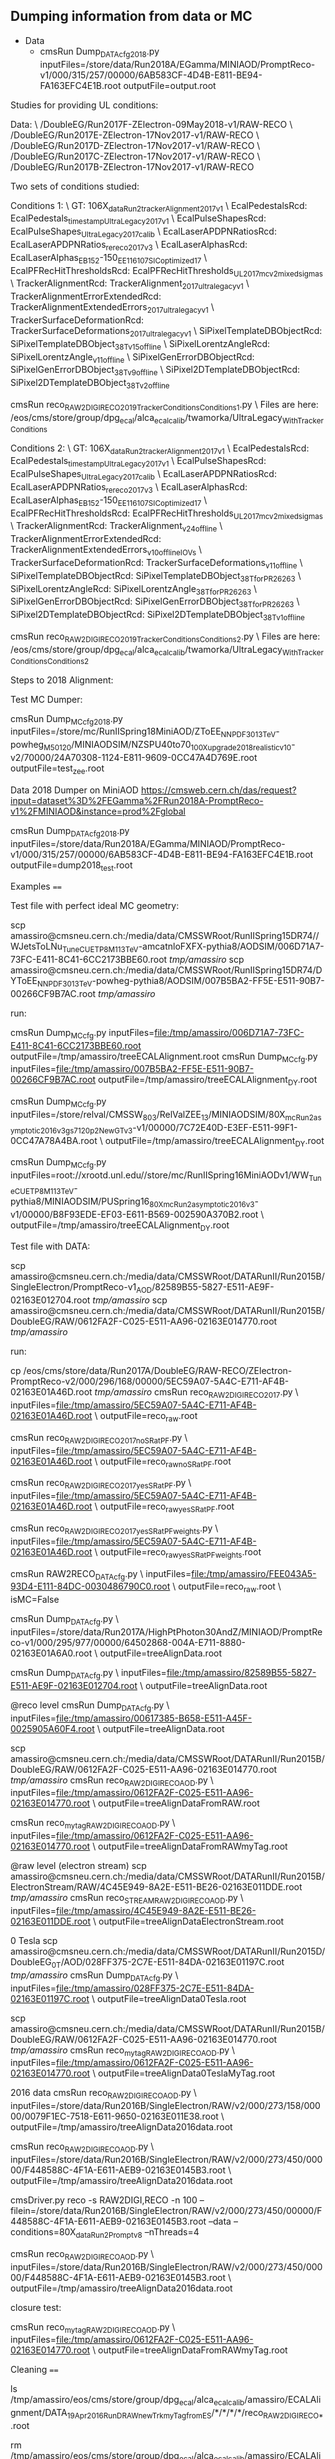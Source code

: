 ** Dumping information from data or MC

    - Data
      - cmsRun Dump_DATA_cfg_2018.py inputFiles=/store/data/Run2018A/EGamma/MINIAOD/PromptReco-v1/000/315/257/00000/6AB583CF-4D4B-E811-BE94-FA163EFC4E1B.root outputFile=output.root


Studies for providing UL conditions:

Data: \
/DoubleEG/Run2017F-ZElectron-09May2018-v1/RAW-RECO \
/DoubleEG/Run2017E-ZElectron-17Nov2017-v1/RAW-RECO \
/DoubleEG/Run2017D-ZElectron-17Nov2017-v1/RAW-RECO \
/DoubleEG/Run2017C-ZElectron-17Nov2017-v1/RAW-RECO \
/DoubleEG/Run2017B-ZElectron-17Nov2017-v1/RAW-RECO

Two sets of conditions studied:

Conditions 1: \
   GT: 106X_dataRun2_trackerAlignment2017_v1 \
   EcalPedestalsRcd: EcalPedestals_timestamp_UltraLegacy_2017_v1 \
   EcalPulseShapesRcd: EcalPulseShapes_UltraLegacy2017_calib \
   EcalLaserAPDPNRatiosRcd: EcalLaserAPDPNRatios_rereco2017_v3 \
   EcalLaserAlphasRcd: EcalLaserAlphas_EB152-150_EE116_107_SICoptimized17 \
   EcalPFRecHitThresholdsRcd: EcalPFRecHitThresholds_UL_2017_mc_v2_mixedsigmas \
   TrackerAlignmentRcd: TrackerAlignment_2017_ultralegacy_v1 \
   TrackerAlignmentErrorExtendedRcd: TrackerAlignmentExtendedErrors_2017_ultralegacy_v1 \
   TrackerSurfaceDeformationRcd: TrackerSurfaceDeformations_2017_ultralegacy_v1 \
   SiPixelTemplateDBObjectRcd: SiPixelTemplateDBObject_38T_v15_offline \
   SiPixelLorentzAngleRcd: SiPixelLorentzAngle_v11_offline \
   SiPixelGenErrorDBObjectRcd: SiPixelGenErrorDBObject_38T_v9_offline \
   SiPixel2DTemplateDBObjectRcd: SiPixel2DTemplateDBObject_38T_v2_offline

cmsRun reco_RAW2DIGI_RECO2019_TrackerConditions_Conditions1.py \
Files are here: /eos/cms/store/group/dpg_ecal/alca_ecalcalib/twamorka/UltraLegacy_WithTrackerConditions

Conditions 2: \
   GT: 106X_dataRun2_trackerAlignment2017_v1 \
   EcalPedestalsRcd: EcalPedestals_timestamp_UltraLegacy_2017_v1 \
   EcalPulseShapesRcd: EcalPulseShapes_UltraLegacy2017_calib \
   EcalLaserAPDPNRatiosRcd: EcalLaserAPDPNRatios_rereco2017_v3 \
   EcalLaserAlphasRcd: EcalLaserAlphas_EB152-150_EE116_107_SICoptimized17 \
   EcalPFRecHitThresholdsRcd: EcalPFRecHitThresholds_UL_2017_mc_v2_mixedsigmas \
   TrackerAlignmentRcd: TrackerAlignment_v24_offline \
   TrackerAlignmentErrorExtendedRcd: TrackerAlignmentExtendedErrors_v10_offline_IOVs \
   TrackerSurfaceDeformationRcd: TrackerSurfaceDeformations_v11_offline \
   SiPixelTemplateDBObjectRcd: SiPixelTemplateDBObject_38T_forPR26263 \
   SiPixelLorentzAngleRcd: SiPixelLorentzAngle_38T_forPR26263 \
   SiPixelGenErrorDBObjectRcd: SiPixelGenErrorDBObject_38T_forPR26263 \
   SiPixel2DTemplateDBObjectRcd: SiPixel2DTemplateDBObject_38T_v1_offline

cmsRun reco_RAW2DIGI_RECO2019_TrackerConditions_Conditions2.py \
Files are here: /eos/cms/store/group/dpg_ecal/alca_ecalcalib/twamorka/UltraLegacy_WithTrackerConditions_Conditions2

Steps to 2018 Alignment:

Test MC Dumper:

cmsRun Dump_MC_cfg_2018.py inputFiles=/store/mc/RunIISpring18MiniAOD/ZToEE_NNPDF30_13TeV-powheg_M_50_120/MINIAODSIM/NZSPU40to70_100X_upgrade2018_realistic_v10-v2/70000/24A70308-1124-E811-9609-0CC47A4D769E.root outputFile=test_zee.root

Data 2018 Dumper on MiniAOD https://cmsweb.cern.ch/das/request?input=dataset%3D%2FEGamma%2FRun2018A-PromptReco-v1%2FMINIAOD&instance=prod%2Fglobal

cmsRun Dump_DATA_cfg_2018.py inputFiles=/store/data/Run2018A/EGamma/MINIAOD/PromptReco-v1/000/315/257/00000/6AB583CF-4D4B-E811-BE94-FA163EFC4E1B.root outputFile=dump2018_test.root

Examples
====

Test file with perfect ideal MC geometry:

    scp amassiro@cmsneu.cern.ch:/media/data/CMSSWRoot/RunIISpring15DR74//WJetsToLNu_TuneCUETP8M1_13TeV-amcatnloFXFX-pythia8/AODSIM/006D71A7-73FC-E411-8C41-6CC2173BBE60.root /tmp/amassiro/
    scp amassiro@cmsneu.cern.ch:/media/data/CMSSWRoot/RunIISpring15DR74/DYToEE_NNPDF30_13TeV-powheg-pythia8/AODSIM/007B5BA2-FF5E-E511-90B7-00266CF9B7AC.root /tmp/amassiro/

run:

    cmsRun Dump_MC_cfg.py     inputFiles=file:/tmp/amassiro/006D71A7-73FC-E411-8C41-6CC2173BBE60.root    outputFile=/tmp/amassiro/treeECALAlignment.root
    cmsRun Dump_MC_cfg.py     inputFiles=file:/tmp/amassiro/007B5BA2-FF5E-E511-90B7-00266CF9B7AC.root    outputFile=/tmp/amassiro/treeECALAlignment_DY.root

    cmsRun Dump_MC_cfg.py     inputFiles=/store/relval/CMSSW_8_0_3/RelValZEE_13/MINIAODSIM/80X_mcRun2_asymptotic_2016_v3_gs7120p2NewGTv3-v1/00000/7C72E40D-E3EF-E511-99F1-0CC47A78A4BA.root  \
                              outputFile=/tmp/amassiro/treeECALAlignment_DY.root

    cmsRun Dump_MC_cfg.py     inputFiles=root://xrootd.unl.edu//store/mc/RunIISpring16MiniAODv1/WW_TuneCUETP8M1_13TeV-pythia8/MINIAODSIM/PUSpring16_80X_mcRun2_asymptotic_2016_v3-v1/00000/B8F93EDE-EF03-E611-B569-002590A370B2.root  \
                              outputFile=/tmp/amassiro/treeECALAlignment_DY.root




Test file with DATA:

    scp amassiro@cmsneu.cern.ch:/media/data/CMSSWRoot/DATARunII/Run2015B/SingleElectron/PromptReco-v1_AOD/82589B55-5827-E511-AE9F-02163E012704.root /tmp/amassiro/
    scp amassiro@cmsneu.cern.ch:/media/data/CMSSWRoot/DATARunII/Run2015B/DoubleEG/RAW/0612FA2F-C025-E511-AA96-02163E014770.root /tmp/amassiro/

run:

    cp /eos/cms/store/data/Run2017A/DoubleEG/RAW-RECO/ZElectron-PromptReco-v2/000/296/168/00000/5EC59A07-5A4C-E711-AF4B-02163E01A46D.root    /tmp/amassiro/
    cmsRun reco_RAW2DIGI_RECO2017.py  \
        inputFiles=file:/tmp/amassiro/5EC59A07-5A4C-E711-AF4B-02163E01A46D.root  \
        outputFile=reco_raw.root

    cmsRun reco_RAW2DIGI_RECO2017_noSRatPF.py  \
        inputFiles=file:/tmp/amassiro/5EC59A07-5A4C-E711-AF4B-02163E01A46D.root  \
        outputFile=reco_raw_noSRatPF.root

    cmsRun reco_RAW2DIGI_RECO2017_yesSRatPF.py  \
        inputFiles=file:/tmp/amassiro/5EC59A07-5A4C-E711-AF4B-02163E01A46D.root  \
        outputFile=reco_raw_yesSRatPF.root

    cmsRun reco_RAW2DIGI_RECO2017_yesSRatPF_weights.py  \
        inputFiles=file:/tmp/amassiro/5EC59A07-5A4C-E711-AF4B-02163E01A46D.root  \
        outputFile=reco_raw_yesSRatPF_weights.root




    cmsRun RAW2RECO_DATA_cfg.py  \
        inputFiles=file:/tmp/amassiro/FEE043A5-93D4-E111-84DC-0030486790C0.root  \
        outputFile=reco_raw.root \
        isMC=False

    cmsRun Dump_DATA_cfg.py  \
        inputFiles=/store/data/Run2017A/HighPtPhoton30AndZ/MINIAOD/PromptReco-v1/000/295/977/00000/64502868-004A-E711-8880-02163E01A6A0.root  \
        outputFile=treeAlignData.root



    cmsRun Dump_DATA_cfg.py  \
        inputFiles=file:/tmp/amassiro/82589B55-5827-E511-AE9F-02163E012704.root  \
        outputFile=treeAlignData.root

    @reco level
    cmsRun Dump_DATA_cfg.py  \
        inputFiles=file:/tmp/amassiro/00617385-B658-E511-A45F-0025905A60F4.root  \
        outputFile=treeAlignData.root

    scp amassiro@cmsneu.cern.ch:/media/data/CMSSWRoot/DATARunII/Run2015B/DoubleEG/RAW/0612FA2F-C025-E511-AA96-02163E014770.root /tmp/amassiro/
    cmsRun reco_RAW2DIGI_RECO_AOD.py  \
        inputFiles=file:/tmp/amassiro/0612FA2F-C025-E511-AA96-02163E014770.root  \
        outputFile=treeAlignDataFromRAW.root

    cmsRun reco_my_tag_RAW2DIGI_RECO_AOD.py  \
        inputFiles=file:/tmp/amassiro/0612FA2F-C025-E511-AA96-02163E014770.root  \
        outputFile=treeAlignDataFromRAWmyTag.root


    @raw level (electron stream)
    scp amassiro@cmsneu.cern.ch:/media/data/CMSSWRoot/DATARunII/Run2015B/ElectronStream/RAW/4C45E949-8A2E-E511-BE26-02163E011DDE.root /tmp/amassiro/
    cmsRun reco_STREAMRAW2DIGI_RECO_AOD.py  \
        inputFiles=file:/tmp/amassiro/4C45E949-8A2E-E511-BE26-02163E011DDE.root  \
        outputFile=treeAlignDataElectronStream.root

    0 Tesla
    scp amassiro@cmsneu.cern.ch:/media/data/CMSSWRoot/DATARunII/Run2015D/DoubleEG_0T/AOD/028FF375-2C7E-E511-84DA-02163E01197C.root /tmp/amassiro/
    cmsRun Dump_DATA_cfg.py  \
        inputFiles=file:/tmp/amassiro/028FF375-2C7E-E511-84DA-02163E01197C.root  \
        outputFile=treeAlignData0Tesla.root

    scp amassiro@cmsneu.cern.ch:/media/data/CMSSWRoot/DATARunII/Run2015B/DoubleEG/RAW/0612FA2F-C025-E511-AA96-02163E014770.root /tmp/amassiro/
    cmsRun reco_my_tag_RAW2DIGI_RECO_AOD.py  \
        inputFiles=file:/tmp/amassiro/0612FA2F-C025-E511-AA96-02163E014770.root  \
        outputFile=treeAlignData0TeslaMyTag.root


    2016 data
    cmsRun reco_RAW2DIGI_RECO_AOD.py  \
        inputFiles=/store/data/Run2016B/SingleElectron/RAW/v2/000/273/158/00000/0079F1EC-7518-E611-9650-02163E011E38.root  \
        outputFile=/tmp/amassiro/treeAlignData2016data.root


    cmsRun reco_RAW2DIGI_RECO_AOD.py  \
        inputFiles=/store/data/Run2016B/SingleElectron/RAW/v2/000/273/450/00000/F448588C-4F1A-E611-AEB9-02163E0145B3.root  \
        outputFile=/tmp/amassiro/treeAlignData2016data.root


    cmsDriver.py reco -s RAW2DIGI,RECO -n 100 --filein=/store/data/Run2016B/SingleElectron/RAW/v2/000/273/450/00000/F448588C-4F1A-E611-AEB9-02163E0145B3.root --data --conditions=80X_dataRun2_Prompt_v8 --nThreads=4


    cmsRun reco_RAW2DIGI_RECO_AOD.py  \
        inputFiles=/store/data/Run2016B/SingleElectron/RAW/v2/000/273/450/00000/F448588C-4F1A-E611-AEB9-02163E0145B3.root  \
        outputFile=/tmp/amassiro/treeAlignData2016data.root




closure test:

    cmsRun reco_my_tag_RAW2DIGI_RECO_AOD.py  \
        inputFiles=file:/tmp/amassiro/0612FA2F-C025-E511-AA96-02163E014770.root  \
        outputFile=treeAlignDataFromRAWmyTag.root

Cleaning
====

    ls /tmp/amassiro/eos/cms/store/group/dpg_ecal/alca_ecalcalib/amassiro/ECALAlignment/DATA_19Apr2016_RunD_RAW_newTrk_myTag_fromES/*/*/*/*/reco_RAW2DIGI_RECO_*.root

    rm /tmp/amassiro/eos/cms/store/group/dpg_ecal/alca_ecalcalib/amassiro/ECALAlignment/DATA_12May2016_RunD_RAW_newTrk_myTag_fromES/*/*/*/*/reco_RAW2DIGI_RECO_*.root


    DATA_18Jan2016_RunD_RAW_Trk_myECAL_EE_0Tesla
    DATA_19Jan2016_RunD_RAW_Trk_myECAL_EE_0Tesla
    DATA_19Jan2016_RunD_RAW_Trk_myECAL_EE_and_EB_0Tesla
    DATA_19Apr2016_RunD_RAW_newTrk_myTag_fromES
    DATA_28Apr2016_RunD_RAW_newTrk_myTag_fromES
    DATA_10May2016_RunD_RAW_newTrk_myTag_fromES

MC07May2016




Fake GRID
====

to run through GRID in local machine:

    cmsRun Dump_MC_local_GRID_cfg.py     outputFile=/tmp/amassiro/treeECALAlignment_all.root

    cmsRun Dump_MC_local_GRID_cfg_TEMP.py  listFiles=list/myfilelist_DYEE.py   outputFile=/tmp/amassiro/treeECALAlignment_all_MC_standard.root
    cmsRun Dump_MC_local_GRID_cfg_TEMP.py  listFiles=list/myfilelist_DYEE_big.py   outputFile=/tmp/amassiro/treeECALAlignment_all_MC_standard.root


See here for the files definition (from DAS, plain dump):

    list/myfilelist.py




Alignment
====

Get alignment values out of the trees

    EE_Alignment_RotoTraslation align/AlignEE_Zee_2015_cfg.py
    EB_Alignment_RotoTraslation align/AlignEB_Zee_2015_cfg.py

    EB_Alignment_RotoTraslation_singleSM     align/AlignEB_Zee_2017_cfg.py   0
    EB_Alignment_RotoTraslation_singleSM     align/AlignEB_Zee_2017_cfg.py   1
    EB_Alignment_RotoTraslation_singleSM     align/AlignEB_Zee_2017_cfg.py   2
    and so on

    EE_Alignment_RotoTraslation_singleSM     align/AlignEE_Zee_2017_cfg.py   2


CombineRotoTraslations
====

    CombineRotoTraslations   origin.txt    modification.txt    new.txt
    CombineRotoTraslations   /afs/cern.ch/user/a/amassiro/public/ECAL_Alignment/1Mar2011/myEEAlignment_2010.txt   myEEAlignment_2011.txt    myEEAlignment_2011_combined.txt

    CombineRotoTraslations   /afs/cern.ch/user/a/amassiro/public/ECAL_Alignment/2015/05Sep/myEBAlignment_2015.txt  myEBAlignment_2015_NewTrkAlign_13Oct2015.txt    myEBAlignment_2015_combined.txt
    CombineRotoTraslations   /afs/cern.ch/user/a/amassiro/public/ECAL_Alignment/2015/05Sep/myEEAlignment_2015.txt  myEEAlignment_2015_NewTrkAlign_13Oct2015.txt    myEEAlignment_2015_combined.txt

    CombineRotoTraslations  /afs/cern.ch/user/a/amassiro/public/ECAL_Alignment/2015/14Oct/myEBAlignment_2015.txt   myEBAlignment_2015_NewTrkAlign_23Oct2015.txt    myEBAlignment_2015_combined.txt

    CombineRotoTraslations  myEBAlignment_2015_combined.txt   myEBAlignment_2015_NewTrkAlign_26Oct2015.txt   myEBAlignment_2015_combined_27Oct.txt
    CombineRotoTraslations  myEEAlignment_2015_combined.txt   myEEAlignment_2015_NewTrkAlign_26Oct2015.txt   myEEAlignment_2015_combined_27Oct.txt

    /afs/cern.ch/user/a/amassiro/public/ECAL_Alignment/2015/29Oct/
    CombineRotoTraslations  myEBAlignment_2015_combined_27Oct.txt   myEBAlignment_2015_18Jan2016_0Tesla.txt  myEBAlignment_2015_0Tesla_combined.txt
    CombineRotoTraslations  myEEAlignment_2015_combined_27Oct.txt   myEEAlignment_2015_18Jan2016_0Tesla.txt  myEEAlignment_2015_0Tesla_combined.txt

    CombineRotoTraslations  myEEAlignment_2015_0Tesla_combined.txt  myEEAlignment_2015_19Jan2016_0Tesla.txt  myEEAlignment_2015_0Tesla_19Jan_combined.txt


    CombineRotoTraslations     /afs/cern.ch/work/a/amassiro/ECALAlignment/CMSSW_7_4_14/src/EcalValidation/EcalAlignment/test/myEEAlignment_2015_combined_27Oct.txt                                  macro/newForEE.txt                                     myEEAlignment_2016_combined_19Apr.txt

    cp /afs/cern.ch/work/a/amassiro/ECALAlignment/CMSSW_7_4_14/src/EcalValidation/EcalAlignment/test/myEEAlignment_2015_combined_27Oct.txt   myEEAlignment_2015_combined_27Oct_modified.txt
    CombineRotoTraslations     myEEAlignment_2015_combined_27Oct_modified.txt                                  macro/newForEE.txt                                     myEEAlignment_2016_combined_27Apr.txt


    cp /afs/cern.ch/user/a/amassiro/public/ECAL_Alignment/2016/Jun01/myEEAlignment_2016.txt     myEEAlignment_2016_0TeslaShifted.txt
    /afs/cern.ch/user/a/amassiro/public/ECAL_Alignment/2016/20Jan/myEEAlignment_2015_0Tesla_combined.txt
    /afs/cern.ch/user/a/amassiro/public/ECAL_Alignment/2015/29Oct/myEEAlignment_2015_combined_27Oct.txt



    CombineRotoTraslations  /afs/cern.ch/user/a/amassiro/public/ECAL_Alignment/2016/Jun01/myEBAlignment_2016.txt   myEBAlignment_2017_preliminary.txt   myEBAlignment_2017_combined.txt
    CombineRotoTraslations  /afs/cern.ch/user/a/amassiro/public/ECAL_Alignment/2016/Jun01/myEEAlignment_2016.txt   myEEAlignment_2017_preliminary_onlytranslation.txt   myEEAlignment_2017_combined.txt


e.g.

    subtract two tags
    CombineRotoTraslations   myEEAlignment_2011.txt   myEEAlignment_2012.txt    myEEAlignment_2011_2012_difference.txt
    CombineRotoTraslations   myEBAlignment_2011.txt   myEBAlignment_2012.txt    myEBAlignment_2011_2012_difference.txt


Create local sqlite db
====


    cmsRun  copyFileAlignEE_cfg.py
    cmsRun  copyFileAlignEB_cfg.py



Check alignment in GT
====

Tag used for alignment:

    conddb list 74X_dataRun2_Prompt_v0 |grep EEAlig
    EEAlignmentRcd - EEAlignment_measured_v02_express

Check time when payloads have been prepared:

    conddb list EEAlignment_measured_v02_express

    Since   Insertion Time Payload                                   Object Type ------ -------------------  ---------------------------------------- ----------- 1       2008-01-01 00:00:42 0ea551bf621ce4610d0a86a8fb854c6cfe8b297c  Alignments 164492 2008-01-01 00:00:42  da6ea141a70d5d97eba7f895ff617d19f478ddde Alignments 184519  2008-01-01 00:00:42 049a24d4eca8dc8bfa35092de7ed079d5fda056d  Alignments

Dump last payload:

    conddb dump --type payload --format xml 049a24d4eca8dc8bfa35092de7ed079d5fda056d > dump.xml



PickEvent
====


    edmPickEvents.py  "/DoubleEG/Run2015D-PromptReco-v4/MINIAOD" 254294:2:131

    edmCopyPickMerge outputFile=pickevents.root \
       eventsToProcess=207279:114339019 \
       inputFiles=/store/data/Run2012D/MuEG/AOD/PromptReco-v1/000/207/279/3ECCEBEF-6831-E211-99E5-003048D2BC5C.root
